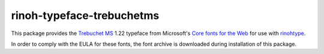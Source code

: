 ==========================
rinoh-typeface-trebuchetms
==========================

This package provides the `Trebuchet MS`_ 1.22 typeface from Microsoft's `Core
fonts for the Web`_ for use with rinohtype_.

In order to comply with the EULA for these fonts, the font archive is
downloaded during installation of this package.


.. _Trebuchet MS: https://en.wikipedia.org/wiki/Trebuchet_MS
.. _Core fonts for the Web: https://en.wikipedia.org/wiki/Core_fonts_for_the_Web
.. _rinohtype: https://github.com/brechtm/rinohtype#readme
